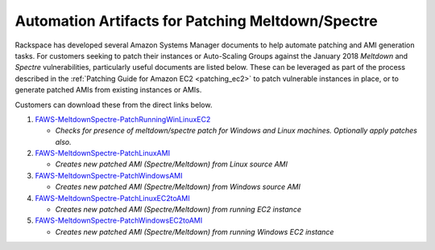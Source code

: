 .. _patching_ec2_meltdownspectre:

==================================================
Automation Artifacts for Patching Meltdown/Spectre
==================================================

Rackspace has developed several Amazon Systems Manager documents to help
automate patching and AMI generation tasks. For customers seeking to patch
their instances or Auto-Scaling Groups against the January 2018 *Meltdown*
and *Spectre* vulnerabilities, particularly useful documents are listed
below. These can be leveraged as part of the process described in the
:ref:`Patching Guide for Amazon EC2 <patching_ec2>` to patch vulnerable
instances in place, or to generate patched AMIs from existing instances or
AMIs.

Customers can download these from the direct links below.

#. `FAWS-MeltdownSpectre-PatchRunningWinLinuxEC2 <https://s3.us-east-2.amazonaws.com/rackspace-faws-public-ssm-docs/spectre_meltdown_remediation/spectre_meltdown_vuln_ec2_patch_winlinux/spectre_meltdown_vuln_ec2_patch_winlinux.json>`_

   * *Checks for presence of meltdown/spectre patch for Windows and Linux
     machines. Optionally apply patches also.*

#. `FAWS-MeltdownSpectre-PatchLinuxAMI <https://s3.us-east-2.amazonaws.com/rackspace-faws-public-ssm-docs/spectre_meltdown_remediation/spectre_meltdown_vuln_ami_patch_linux/spectre_meltdown_vuln_ami_patch_linux.json>`_

   * *Creates new patched AMI (Spectre/Meltdown) from Linux source AMI*

#. `FAWS-MeltdownSpectre-PatchWindowsAMI <https://s3.us-east-2.amazonaws.com/rackspace-faws-public-ssm-docs/spectre_meltdown_remediation/spectre_meltdown_vuln_ami_patch_windows/spectre_meltdown_vuln_ami_patch_windows.json>`_

   * *Creates new patched AMI (Spectre/Meltdown) from Windows source AMI*

#. `FAWS-MeltdownSpectre-PatchLinuxEC2toAMI <https://s3.us-east-2.amazonaws.com/rackspace-faws-public-ssm-docs/spectre_meltdown_remediation/spectre_meltdown_vuln_instance_to_ami_patch_linux/spectre_meltdown_vuln_instance_to_ami_patch_linux.json>`_

   * *Creates new patched AMI (Spectre/Meltdown) from running EC2 instance*

#. `FAWS-MeltdownSpectre-PatchWindowsEC2toAMI <https://s3.us-east-2.amazonaws.com/rackspace-faws-public-ssm-docs/spectre_meltdown_remediation/spectre_meltdown_vuln_instance_to_ami_patch_windows/spectre_meltdown_vuln_instance_to_ami_patch_windows.json>`_

   * *Creates new patched AMI (Spectre/Meltdown) from running Windows EC2
     instance*
